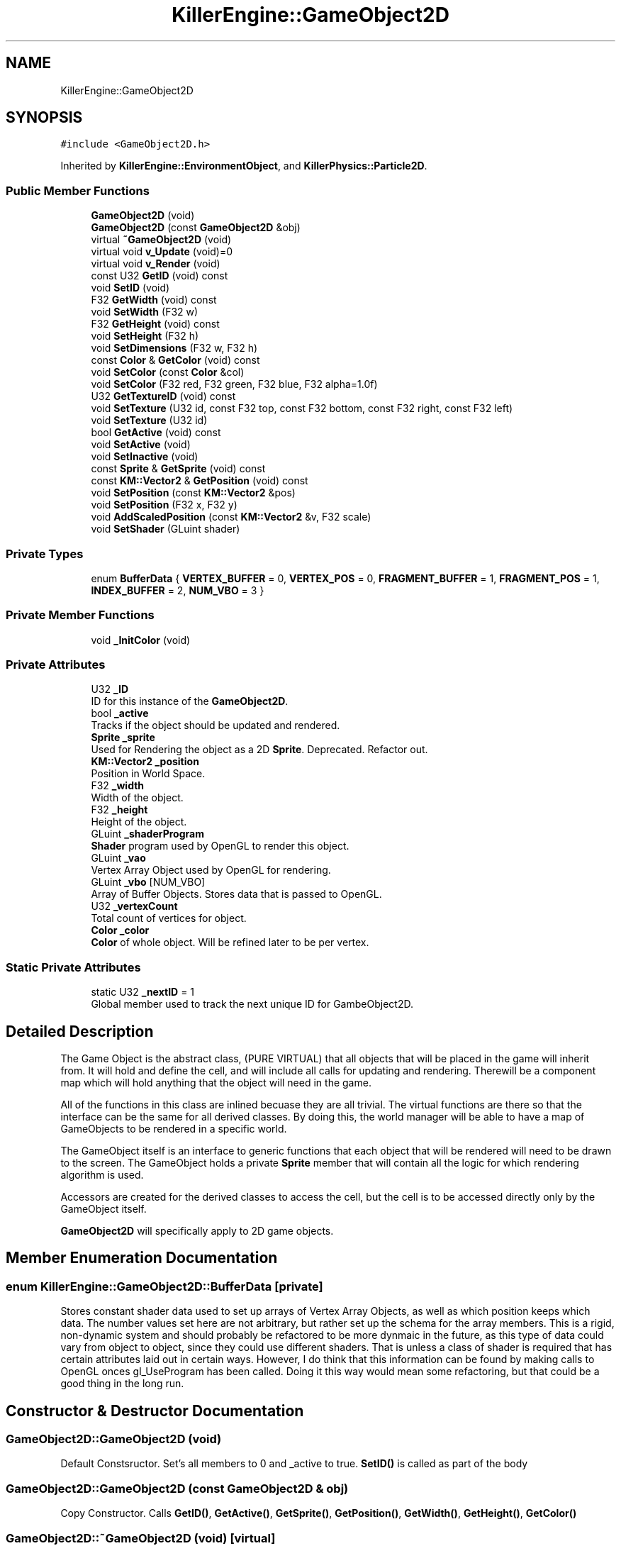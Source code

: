 .TH "KillerEngine::GameObject2D" 3 "Tue Jul 10 2018" "Killer Engine" \" -*- nroff -*-
.ad l
.nh
.SH NAME
KillerEngine::GameObject2D
.SH SYNOPSIS
.br
.PP
.PP
\fC#include <GameObject2D\&.h>\fP
.PP
Inherited by \fBKillerEngine::EnvironmentObject\fP, and \fBKillerPhysics::Particle2D\fP\&.
.SS "Public Member Functions"

.in +1c
.ti -1c
.RI "\fBGameObject2D\fP (void)"
.br
.ti -1c
.RI "\fBGameObject2D\fP (const \fBGameObject2D\fP &obj)"
.br
.ti -1c
.RI "virtual \fB~GameObject2D\fP (void)"
.br
.ti -1c
.RI "virtual void \fBv_Update\fP (void)=0"
.br
.ti -1c
.RI "virtual void \fBv_Render\fP (void)"
.br
.ti -1c
.RI "const U32 \fBGetID\fP (void) const"
.br
.ti -1c
.RI "void \fBSetID\fP (void)"
.br
.ti -1c
.RI "F32 \fBGetWidth\fP (void) const"
.br
.ti -1c
.RI "void \fBSetWidth\fP (F32 w)"
.br
.ti -1c
.RI "F32 \fBGetHeight\fP (void) const"
.br
.ti -1c
.RI "void \fBSetHeight\fP (F32 h)"
.br
.ti -1c
.RI "void \fBSetDimensions\fP (F32 w, F32 h)"
.br
.ti -1c
.RI "const \fBColor\fP & \fBGetColor\fP (void) const"
.br
.ti -1c
.RI "void \fBSetColor\fP (const \fBColor\fP &col)"
.br
.ti -1c
.RI "void \fBSetColor\fP (F32 red, F32 green, F32 blue, F32 alpha=1\&.0f)"
.br
.ti -1c
.RI "U32 \fBGetTextureID\fP (void) const"
.br
.ti -1c
.RI "void \fBSetTexture\fP (U32 id, const F32 top, const F32 bottom, const F32 right, const F32 left)"
.br
.ti -1c
.RI "void \fBSetTexture\fP (U32 id)"
.br
.ti -1c
.RI "bool \fBGetActive\fP (void) const"
.br
.ti -1c
.RI "void \fBSetActive\fP (void)"
.br
.ti -1c
.RI "void \fBSetInactive\fP (void)"
.br
.ti -1c
.RI "const \fBSprite\fP & \fBGetSprite\fP (void) const"
.br
.ti -1c
.RI "const \fBKM::Vector2\fP & \fBGetPosition\fP (void) const"
.br
.ti -1c
.RI "void \fBSetPosition\fP (const \fBKM::Vector2\fP &pos)"
.br
.ti -1c
.RI "void \fBSetPosition\fP (F32 x, F32 y)"
.br
.ti -1c
.RI "void \fBAddScaledPosition\fP (const \fBKM::Vector2\fP &v, F32 scale)"
.br
.ti -1c
.RI "void \fBSetShader\fP (GLuint shader)"
.br
.in -1c
.SS "Private Types"

.in +1c
.ti -1c
.RI "enum \fBBufferData\fP { \fBVERTEX_BUFFER\fP = 0, \fBVERTEX_POS\fP = 0, \fBFRAGMENT_BUFFER\fP = 1, \fBFRAGMENT_POS\fP = 1, \fBINDEX_BUFFER\fP = 2, \fBNUM_VBO\fP = 3 }"
.br
.in -1c
.SS "Private Member Functions"

.in +1c
.ti -1c
.RI "void \fB_InitColor\fP (void)"
.br
.in -1c
.SS "Private Attributes"

.in +1c
.ti -1c
.RI "U32 \fB_ID\fP"
.br
.RI "ID for this instance of the \fBGameObject2D\fP\&. "
.ti -1c
.RI "bool \fB_active\fP"
.br
.RI "Tracks if the object should be updated and rendered\&. "
.ti -1c
.RI "\fBSprite\fP \fB_sprite\fP"
.br
.RI "Used for Rendering the object as a 2D \fBSprite\fP\&. Deprecated\&. Refactor out\&. "
.ti -1c
.RI "\fBKM::Vector2\fP \fB_position\fP"
.br
.RI "Position in World Space\&. "
.ti -1c
.RI "F32 \fB_width\fP"
.br
.RI "Width of the object\&. "
.ti -1c
.RI "F32 \fB_height\fP"
.br
.RI "Height of the object\&. "
.ti -1c
.RI "GLuint \fB_shaderProgram\fP"
.br
.RI "\fBShader\fP program used by OpenGL to render this object\&. "
.ti -1c
.RI "GLuint \fB_vao\fP"
.br
.RI "Vertex Array Object used by OpenGL for rendering\&. "
.ti -1c
.RI "GLuint \fB_vbo\fP [NUM_VBO]"
.br
.RI "Array of Buffer Objects\&. Stores data that is passed to OpenGL\&. "
.ti -1c
.RI "U32 \fB_vertexCount\fP"
.br
.RI "Total count of vertices for object\&. "
.ti -1c
.RI "\fBColor\fP \fB_color\fP"
.br
.RI "\fBColor\fP of whole object\&. Will be refined later to be per vertex\&. "
.in -1c
.SS "Static Private Attributes"

.in +1c
.ti -1c
.RI "static U32 \fB_nextID\fP = 1"
.br
.RI "Global member used to track the next unique ID for GambeObject2D\&. "
.in -1c
.SH "Detailed Description"
.PP 
The Game Object is the abstract class, (PURE VIRTUAL) that all objects that will be placed in the game will inherit from\&. It will hold and define the cell, and will include all calls for updating and rendering\&. Therewill be a component map which will hold anything that the object will need in the game\&.
.PP
All of the functions in this class are inlined becuase they are all trivial\&. The virtual functions are there so that the interface can be the same for all derived classes\&. By doing this, the world manager will be able to have a map of GameObjects to be rendered in a specific world\&.
.PP
The GameObject itself is an interface to generic functions that each object that will be rendered will need to be drawn to the screen\&. The GameObject holds a private \fBSprite\fP member that will contain all the logic for which rendering algorithm is used\&.
.PP
Accessors are created for the derived classes to access the cell, but the cell is to be accessed directly only by the GameObject itself\&.
.PP
\fBGameObject2D\fP will specifically apply to 2D game objects\&. 
.SH "Member Enumeration Documentation"
.PP 
.SS "enum \fBKillerEngine::GameObject2D::BufferData\fP\fC [private]\fP"
Stores constant shader data used to set up arrays of Vertex Array Objects, as well as which position keeps which data\&. The number values set here are not arbitrary, but rather set up the schema for the array members\&. This is a rigid, non-dynamic system and should probably be refactored to be more dynmaic in the future, as this type of data could vary from object to object, since they could use different shaders\&. That is unless a class of shader is required that has certain attributes laid out in certain ways\&. However, I do think that this information can be found by making calls to OpenGL onces gl_UseProgram has been called\&. Doing it this way would mean some refactoring, but that could be a good thing in the long run\&. 
.SH "Constructor & Destructor Documentation"
.PP 
.SS "GameObject2D::GameObject2D (void)"
Default Constsructor\&. Set's all members to 0 and _active to true\&. \fBSetID()\fP is called as part of the body 
.SS "GameObject2D::GameObject2D (const \fBGameObject2D\fP & obj)"
Copy Constructor\&. Calls \fBGetID()\fP, \fBGetActive()\fP, \fBGetSprite()\fP, \fBGetPosition()\fP, \fBGetWidth()\fP, \fBGetHeight()\fP, \fBGetColor()\fP 
.SS "GameObject2D::~GameObject2D (void)\fC [virtual]\fP"
Destructor\&. No special functions 
.SH "Member Function Documentation"
.PP 
.SS "void GameObject2D::_InitColor (void)\fC [private]\fP"
Loads color change into OpenGL buffer, and saves this data to the Vertex Array Object\&. 
.SS "void GameObject2D::AddScaledPosition (const \fBKM::Vector2\fP & v, F32 scale)"
Scales the position of the object in World Space\&. Wrapper for Vector2::AddScaledVector\&. 
.PP
\fBParameters:\fP
.RS 4
\fIv\fP Vector2&\&. Vector to add to position\&. 
.br
\fIscale\fP F32\&. Scale to use when adding vector to position\&. 
.RE
.PP

.SS "bool GameObject2D::GetActive (void) const"
Returns if object is active or not\&. Determines if object will have v_Update called, and if it wlll be added to render in Level::UpdateObject and in Level::RenderObjects\&. True indicates that it will be updated and rendered\&. False indicates that it will not\&. 
.SS "const \fBColor\fP& KillerEngine::GameObject2D::GetColor (void) const\fC [inline]\fP"
Returns the color of the object\&. This is stored exclusively in the \fBGameObject2D\fP and is not duplicated in the \fBSprite\fP\&. 
.SS "F32 GameObject2D::GetHeight (void) const"
Returns the height of the object\&. 
.SS "const U32 KillerEngine::GameObject2D::GetID (void) const\fC [inline]\fP"
Returns the ID used for the \fBGameObject2D\fP\&. 
.SS "const \fBKM::Vector2\fP & GameObject2D::GetPosition (void) const"
Returns the position of the object in World Space\&. 
.SS "const \fBSprite\fP& KillerEngine::GameObject2D::GetSprite (void) const\fC [inline]\fP"
Returns the \fBSprite\fP\&. This member cannot be set\&. 
.SS "U32 GameObject2D::GetTextureID (void) const"
Returns curren texture ID for object\&. Like \fBColor\fP, this value is not duplciated in the \fBSprite\fP\&. 
.SS "F32 GameObject2D::GetWidth (void) const"
Returns the width of the object\&. 
.SS "void GameObject2D::SetActive (void)"
Sets the active state of the object to true\&. 
.SS "void GameObject2D::SetColor (const \fBColor\fP & col)"
Sets the color of the object\&. 
.PP
\fBParameters:\fP
.RS 4
\fIcol\fP \fBColor\fP&\&. New \fBColor\fP 
.RE
.PP

.SS "void GameObject2D::SetColor (F32 red, F32 green, F32 blue, F32 alpha = \fC1\&.0f\fP)"
Sets the color of the object\&. This version called \fBColor::SetRed\fP, \fBColor::SetGreen\fP and \fBColor::SetBlue\fP\&. Note that \fBColor::SetAlpha\fP is not called\&. 
.PP
\fBParameters:\fP
.RS 4
\fIred\fP F32\&. Red value passed to \fBColor::SetRed\fP 
.br
\fIgreen\fP F32\&. Green value passed to \fBColor::SetGreen\fP 
.br
\fIblue\fP F32\&. Blue value passed to \fBColor::SetBlue\fP 
.RE
.PP

.SS "void GameObject2D::SetDimensions (F32 w, F32 h)"
Sets both the width and height of the object\&. 
.PP
\fBParameters:\fP
.RS 4
\fIw\fP F32\&. New width 
.br
\fIh\fP F32\&. New height 
.RE
.PP

.SS "void GameObject2D::SetHeight (F32 h)"
Sets the height of the object\&. 
.PP
\fBParameters:\fP
.RS 4
\fIh\fP F32\&. New hieght of the object\&. 
.RE
.PP

.SS "void KillerEngine::GameObject2D::SetID (void)\fC [inline]\fP"
Sets the id of this instance\&. The id is determind by _nextID\&. This insures that each \fBGameObject3D\fP will have a unique id although there could be a collission with \fBGameObject3D::_ID\fP\&. 
.SS "void GameObject2D::SetInactive (void)"
Sets the active state of the object to false\&. 
.SS "void GameObject2D::SetPosition (const \fBKM::Vector2\fP & pos)"
Sets the position of the object in World Space\&. 
.PP
\fBParameters:\fP
.RS 4
\fIpos\fP Vector2&\&. New position\&. 
.RE
.PP

.SS "void GameObject2D::SetPosition (F32 x, F32 y)"
Sets the position of the object in World Space\&. Calls Vector2::SetX and Vector2::SetY 
.PP
\fBParameters:\fP
.RS 4
\fIx\fP F32\&. X value of new position\&. 
.br
\fIy\fP F32\&. Y value of new position\&. 
.RE
.PP

.SS "void GameObject2D::SetTexture (U32 id, const F32 top, const F32 bottom, const F32 right, const F32 left)"
Sets \fBTexture\fP for the object\&. 
.PP
\fBParameters:\fP
.RS 4
\fIid\fP U32\&. \fBTexture\fP id from \fBTextureManager\fP\&. 
.br
\fItop\fP F32\&. Used for setting up UV coordinates\&. Represents max 'y' in the UV\&. 
.br
\fIbottom\fP F32\&. Used for setting up UV coordinates\&. Represents min 'y' in uv\&. 
.br
\fIright\fP F32\&. Used for setting up UV coordinates\&. Represents max 'x' in uv\&. 
.br
\fIleft\fP F32\&. Used for setting up UV coordinates\&. Represents min 'x' in uv\&. 
.RE
.PP

.SS "void GameObject2D::SetTexture (U32 id)"
Sets \fBTexture\fP for object\&. UV's are set to be [0\&.0f, 1\&.0f], [0\&.0f, 1\&.0f]\&. 
.PP
\fBParameters:\fP
.RS 4
\fIid\fP U32\&. \fBTexture\fP id from \fBTextureManager\fP 
.RE
.PP

.SS "void GameObject2D::SetWidth (F32 w)"
Sets the width of the object\&. 
.PP
\fBParameters:\fP
.RS 4
\fIw\fP F32\&. New width of the object\&. 
.RE
.PP

.SS "virtual void KillerEngine::GameObject2D::v_Update (void)\fC [pure virtual]\fP"
Pure Virtual fucntion\&. Will be called during Level::UpdateObjects on each object, which will define what needs to happen in the update section of the loop\&. 
.PP
Implemented in \fBKillerPhysics::Particle2D\fP, and \fBKillerEngine::EnvironmentObject\fP\&.

.SH "Author"
.PP 
Generated automatically by Doxygen for Killer Engine from the source code\&.
